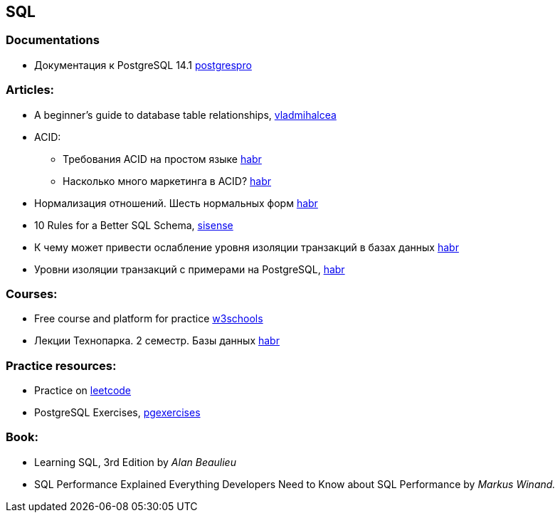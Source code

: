 == SQL

=== Documentations

* Документация к PostgreSQL 14.1 https://postgrespro.ru/docs/postgresql/14/index/[postgrespro]

=== Articles:

* A beginner’s guide to database table relationships, https://vladmihalcea.com/database-table-relationships/[vladmihalcea]
* ACID:
** Требования ACID на простом языке https://habr.com/ru/post/555920/[habr]
** Насколько много маркетинга в ACID? https://habr.com/ru/company/otus/blog/494652/[habr]
* Нормализация отношений. Шесть нормальных форм https://habr.com/ru/post/254773/[habr]
* 10 Rules for a Better SQL Schema, https://www.sisense.com/blog/better-sql-schema/[sisense]
* К чему может привести ослабление уровня изоляции транзакций в базах данных https://habr.com/ru/company/otus/blog/501294/[habr]
* Уровни изоляции транзакций с примерами на PostgreSQL, https://habr.com/ru/post/317884/[habr]

=== Courses:

* Free course and platform for practice https://www.w3schools.com/sql/[w3schools]
* Лекции Технопарка. 2 семестр. Базы данных https://habr.com/ru/company/mailru/blog/254073/[habr]

=== Practice resources:
* Practice on  https://leetcode.com/problemset/database/[leetcode]
* PostgreSQL Exercises, https://www.pgexercises.com/[pgexercises]

=== Book:
* Learning SQL, 3rd Edition by _Alan Beaulieu_
* SQL Performance Explained Everything Developers Need to Know about SQL Performance by _Markus Winand._

